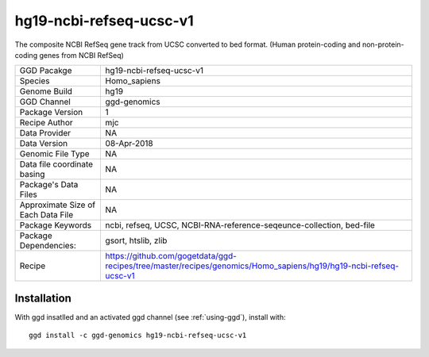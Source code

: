 .. _`hg19-ncbi-refseq-ucsc-v1`:

hg19-ncbi-refseq-ucsc-v1
========================

|downloads|

The composite NCBI RefSeq gene track from UCSC converted to bed format. (Human protein-coding and non-protein-coding genes from NCBI RefSeq)

================================== ====================================
GGD Pacakge                        hg19-ncbi-refseq-ucsc-v1 
Species                            Homo_sapiens
Genome Build                       hg19
GGD Channel                        ggd-genomics
Package Version                    1
Recipe Author                      mjc 
Data Provider                      NA
Data Version                       08-Apr-2018
Genomic File Type                  NA
Data file coordinate basing        NA
Package's Data Files               NA
Approximate Size of Each Data File NA
Package Keywords                   ncbi, refseq, UCSC, NCBI-RNA-reference-seqeunce-collection, bed-file
Package Dependencies:              gsort, htslib, zlib
Recipe                             https://github.com/gogetdata/ggd-recipes/tree/master/recipes/genomics/Homo_sapiens/hg19/hg19-ncbi-refseq-ucsc-v1
================================== ====================================



Installation
------------

.. highlight: bash

With ggd insatlled and an activated ggd channel (see :ref:`using-ggd`), install with::

   ggd install -c ggd-genomics hg19-ncbi-refseq-ucsc-v1

.. |downloads| image:: https://anaconda.org/ggd-genomics/hg19-ncbi-refseq-ucsc-v1/badges/downloads.svg
               :target: https://anaconda.org/ggd-genomics/hg19-ncbi-refseq-ucsc-v1